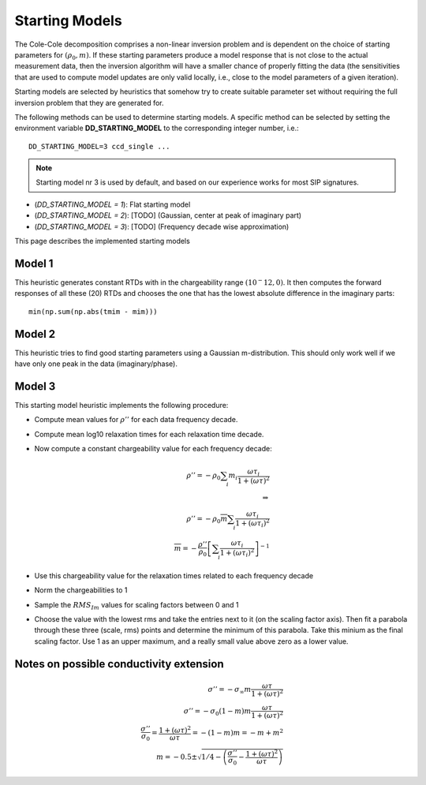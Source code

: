 Starting Models
---------------

The Cole-Cole decomposition comprises a non-linear inversion problem and is
dependent on the choice of starting parameters for :math:`(\rho_0,
\underline{m})`. If these starting parameters produce a model response that is
not close to the actual measurement data, then the inversion algorithm will
have a smaller chance of properly fitting the data (the sensitivities that are
used to compute model updates are only valid locally, i.e., close to the model
parameters of a given iteration).

Starting models are selected by heuristics that somehow try to create suitable
parameter set without requiring the full inversion problem that they are
generated for.

The following methods can be used to determine starting models. A specific
method can be selected by setting the environment variable
**DD_STARTING_MODEL** to the corresponding integer number, i.e.: ::

    DD_STARTING_MODEL=3 ccd_single ...

.. note ::

    Starting model nr 3 is used by default, and based on our experience works
    for most SIP signatures.

* (`DD_STARTING_MODEL = 1`): Flat starting model
* (`DD_STARTING_MODEL = 2`): [TODO] (Gaussian, center at peak of imaginary part)
* (`DD_STARTING_MODEL = 3`): [TODO] (Frequency decade wise approximation)

This page describes the implemented starting models

Model 1
^^^^^^^

This heuristic generates constant RTDs with in the chargeability range
:math:`(10^-12, 0)`. It then computes the forward responses of all these (20)
RTDs and chooses the one that has the lowest absolute difference in the
imaginary parts: ::

    min(np.sum(np.abs(tmim - mim)))

Model 2
^^^^^^^

This heuristic tries to find good starting parameters using a Gaussian
m-distribution.  This should only work well if we have only one peak in the
data (imaginary/phase).

Model 3
^^^^^^^

This starting model heuristic implements the following procedure:

* Compute mean values for :math:`\rho''` for each data frequency decade.
* Compute mean log10 relaxation times for each relaxation time decade.
* Now compute a constant chargeability value for each frequency decade:

  .. math::

    \rho'' = - \rho_0 \sum_i m_i \frac{\omega \tau_i}{1 + (\omega \tau)^2}\\
    \Rightarrow\\
    \rho'' = - \rho_0 \overline{m} \sum_i \frac{\omega \tau_i}{1 + (\omega \tau_i)^2}\\
    \overline{m} = -\frac{\rho''}{\rho_0} \left[ \sum_i \frac{\omega \tau_i}{1
    + (\omega \tau_i)^2} \right]^{-1}

* Use this chargeability value for the relaxation times related to each frequency decade
* Norm the chargeabilities to 1
* Sample the :math:`RMS_{Im}` values for scaling factors between 0 and 1
* Choose the value with the lowest rms and take the entries next to it (on the
  scaling factor axis). Then fit a parabola through these three (scale, rms)
  points and determine the minimum of this parabola. Take this minium as the
  final scaling factor. Use 1 as an upper maximum, and a really small value
  above zero as a lower value.


Notes on possible conductivity extension
^^^^^^^^^^^^^^^^^^^^^^^^^^^^^^^^^^^^^^^^


.. math::

    \sigma'' = - \sigma_\infty m \frac{\omega \tau}{1 + (\omega \tau)^2}\\
    \sigma'' = - \sigma_0 (1 - m) m \frac{\omega \tau}{1 + (\omega \tau)^2}\\
    \frac{\sigma''}{\sigma_0} = \frac{1 + (\omega \tau)^2}{\omega \tau} = -(1-m) m = -m + m^2\\
    m = -0.5 \pm \sqrt{1/4 - \left(\frac{\sigma''}{\sigma_0} - \frac{1 + (\omega \tau)^2}{\omega \tau}\right)}


